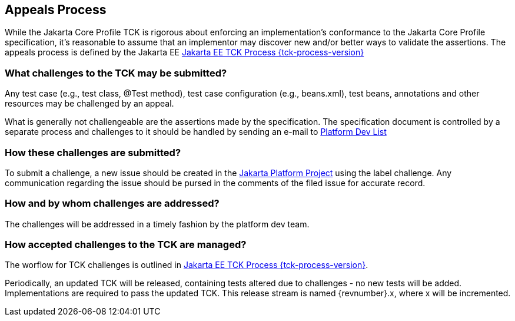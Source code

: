 [[appeals-process]]

== Appeals Process

While the Jakarta Core Profile TCK is rigorous about enforcing an implementation's conformance to the Jakarta Core Profile specification, it's reasonable to assume that an implementor may discover new and/or better ways to validate the assertions.
The appeals process is defined by the Jakarta EE
link:$$https://jakarta.ee/committees/specification/tckprocess/$$[Jakarta EE TCK Process {tck-process-version}]


=== What challenges to the TCK may be submitted?

Any test case (e.g., test class, +@Test+ method), test case configuration (e.g., beans.xml), test beans, annotations and other resources may be challenged by an appeal.

What is generally not challengeable are the assertions made by the specification. The specification document is controlled by a separate process and challenges to it should be handled by sending an e-mail to mailto:jakartaee-platform-dev@eclipse.org[Platform Dev List]

=== How these challenges are submitted?

To submit a challenge, a new issue should be created in the link:$$https://github.com/eclipse-ee4j/jakartaee-platform/issues$$[Jakarta Platform Project] using the label challenge. Any communication regarding the issue should be pursed in the comments of the filed issue for accurate record.

=== How and by whom challenges are addressed?

The challenges will be addressed in a timely fashion by the platform dev team.


=== How accepted challenges to the TCK are managed?
The worflow for TCK challenges is outlined in
link:$$https://jakarta.ee/committees/specification/tckprocess/$$[Jakarta EE TCK Process {tck-process-version}].

Periodically, an updated TCK will be released, containing tests altered due to challenges - no new tests will be added. Implementations are required to pass the updated TCK. This release stream is named {revnumber}.x, where x will be incremented.



